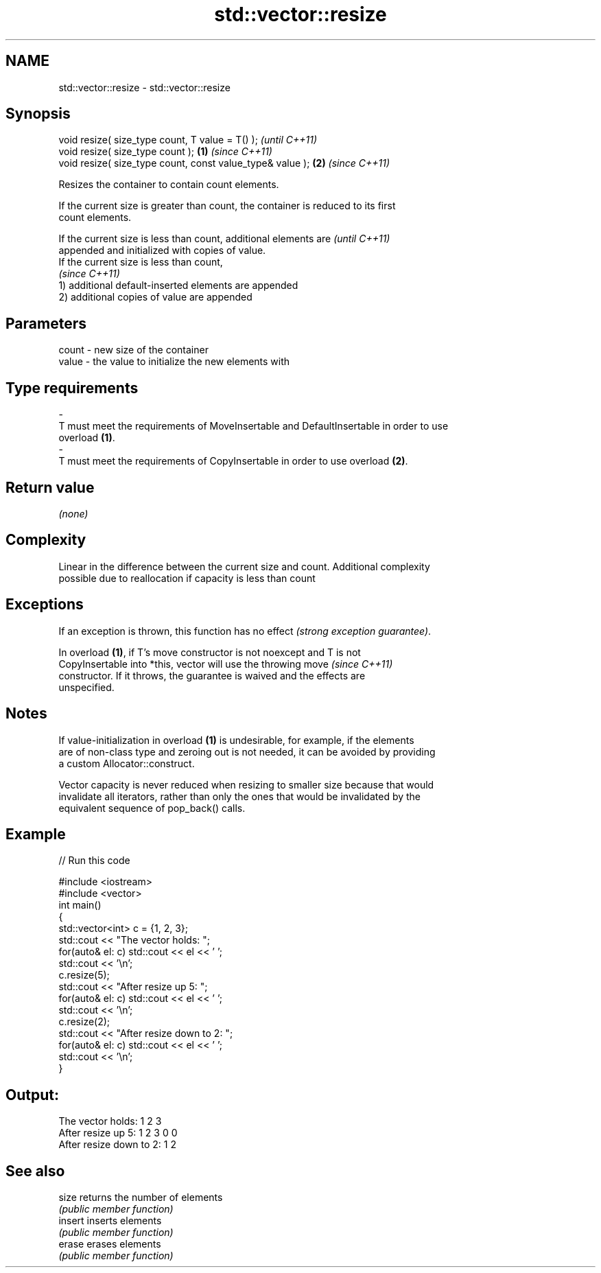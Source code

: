 .TH std::vector::resize 3 "2019.03.28" "http://cppreference.com" "C++ Standard Libary"
.SH NAME
std::vector::resize \- std::vector::resize

.SH Synopsis
   void resize( size_type count, T value = T() );               \fI(until C++11)\fP
   void resize( size_type count );                          \fB(1)\fP \fI(since C++11)\fP
   void resize( size_type count, const value_type& value ); \fB(2)\fP \fI(since C++11)\fP

   Resizes the container to contain count elements.

   If the current size is greater than count, the container is reduced to its first
   count elements.

   If the current size is less than count, additional elements are        \fI(until C++11)\fP
   appended and initialized with copies of value.
   If the current size is less than count,
                                                                          \fI(since C++11)\fP
   1) additional default-inserted elements are appended
   2) additional copies of value are appended

.SH Parameters

   count            -           new size of the container
   value            -           the value to initialize the new elements with
.SH Type requirements
   -
   T must meet the requirements of MoveInsertable and DefaultInsertable in order to use
   overload \fB(1)\fP.
   -
   T must meet the requirements of CopyInsertable in order to use overload \fB(2)\fP.

.SH Return value

   \fI(none)\fP

.SH Complexity

   Linear in the difference between the current size and count. Additional complexity
   possible due to reallocation if capacity is less than count

.SH Exceptions

   If an exception is thrown, this function has no effect \fI(strong exception guarantee)\fP.

   In overload \fB(1)\fP, if T's move constructor is not noexcept and T is not
   CopyInsertable into *this, vector will use the throwing move           \fI(since C++11)\fP
   constructor. If it throws, the guarantee is waived and the effects are
   unspecified.

.SH Notes

   If value-initialization in overload \fB(1)\fP is undesirable, for example, if the elements
   are of non-class type and zeroing out is not needed, it can be avoided by providing
   a custom Allocator::construct.

   Vector capacity is never reduced when resizing to smaller size because that would
   invalidate all iterators, rather than only the ones that would be invalidated by the
   equivalent sequence of pop_back() calls.

.SH Example

   
// Run this code

 #include <iostream>
 #include <vector>
 int main()
 {
     std::vector<int> c = {1, 2, 3};
     std::cout << "The vector holds: ";
     for(auto& el: c) std::cout << el << ' ';
     std::cout << '\\n';
     c.resize(5);
     std::cout << "After resize up 5: ";
     for(auto& el: c) std::cout << el << ' ';
     std::cout << '\\n';
     c.resize(2);
     std::cout << "After resize down to 2: ";
     for(auto& el: c) std::cout << el << ' ';
     std::cout << '\\n';
 }

.SH Output:

 The vector holds: 1 2 3
 After resize up 5: 1 2 3 0 0
 After resize down to 2: 1 2

.SH See also

   size   returns the number of elements
          \fI(public member function)\fP 
   insert inserts elements
          \fI(public member function)\fP 
   erase  erases elements
          \fI(public member function)\fP 
